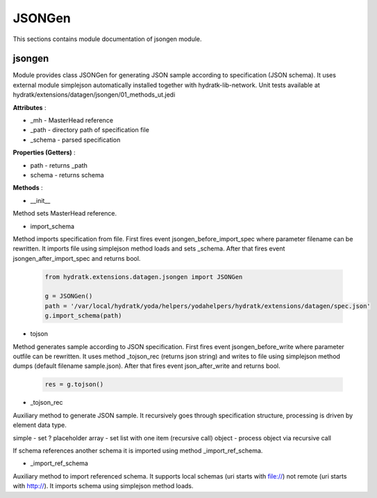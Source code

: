 .. _module_ext_datagen_jsongen:

JSONGen
=======

This sections contains module documentation of jsongen module.

jsongen
^^^^^^^

Module provides class JSONGen for generating JSON sample according to specification (JSON schema).
It uses external module simplejson automatically installed together with hydratk-lib-network.
Unit tests available at hydratk/extensions/datagen/jsongen/01_methods_ut.jedi

**Attributes** :

* _mh - MasterHead reference
* _path - directory path of specification file
* _schema - parsed specification

**Properties (Getters)** :

* path - returns _path
* schema - returns schema

**Methods** :

* __init__

Method sets MasterHead reference.

* import_schema

Method imports specification from file. First fires event jsongen_before_import_spec where parameter filename can be rewritten.
It imports file using simplejson method loads and sets _schema. After that fires event jsongen_after_import_spec and returns bool.

  .. code-block:: python
  
     from hydratk.extensions.datagen.jsongen import JSONGen 
     
     g = JSONGen()
     path = '/var/local/hydratk/yoda/helpers/yodahelpers/hydratk/extensions/datagen/spec.json'
     g.import_schema(path)    
     
* tojson

Method generates sample according to JSON specification. First fires event jsongen_before_write where parameter outfile can be rewritten.
It uses method _tojson_rec (returns json string) and writes to file using simplejson method dumps (default filename sample.json).
After that fires event json_after_write and returns bool.

  .. code-block:: python
  
     res = g.tojson()
     
* _tojson_rec

Auxiliary method to generate JSON sample. It recursively goes through specification structure, processing is driven by element data type.

simple - set ? placeholder
array - set list with one item (recursive call)
object - process object via recursive call            

If schema references another schema it is imported using method _import_ref_schema.

* _import_ref_schema

Auxiliary method to import referenced schema. It supports local schemas (uri starts with file://) not remote (uri starts with http://).
It imports schema using simplejson method loads.